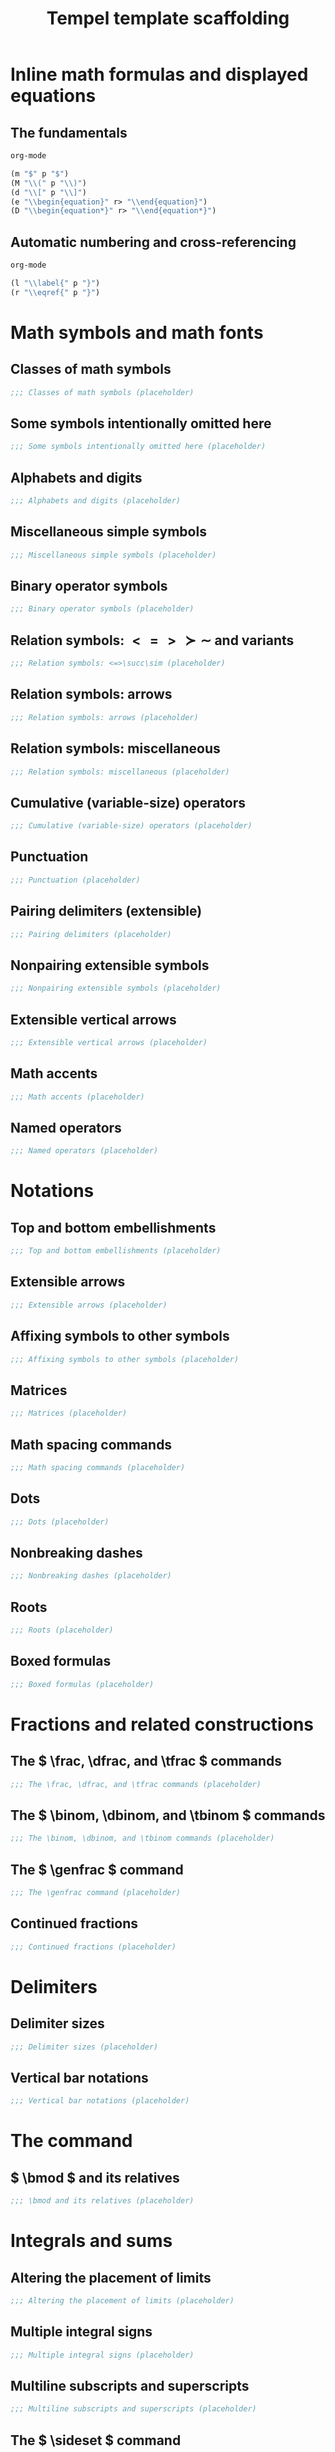 #+TITLE: Tempel template scaffolding
#+PROPERTY: header-args:emacs-lisp :exports none

* Inline math formulas and displayed equations
:PROPERTIES:
:header-args:emacs-lisp: :tangle templates/inline-math-formulas-and-displayed-equations.eld
:END:
** The fundamentals
#+BEGIN_SRC emacs-lisp
org-mode

(m "$" p "$")
(M "\\(" p "\\)")
(d "\\[" p "\\]")
(e "\\begin{equation}" r> "\\end{equation}")
(D "\\begin{equation*}" r> "\\end{equation*}")
#+END_SRC

** Automatic numbering and cross-referencing
#+BEGIN_SRC emacs-lisp
org-mode

(l "\\label{" p "}")
(r "\\eqref{" p "}")
#+END_SRC

* Math symbols and math fonts
:PROPERTIES:
:header-args:emacs-lisp: :tangle templates/math-symbols-and-math-fonts.eld
:END:
** Classes of math symbols
#+BEGIN_SRC emacs-lisp
;;; Classes of math symbols (placeholder)
#+END_SRC

** Some symbols intentionally omitted here
#+BEGIN_SRC emacs-lisp
;;; Some symbols intentionally omitted here (placeholder)
#+END_SRC

** Alphabets and digits
#+BEGIN_SRC emacs-lisp
;;; Alphabets and digits (placeholder)
#+END_SRC

** Miscellaneous simple symbols
#+BEGIN_SRC emacs-lisp
;;; Miscellaneous simple symbols (placeholder)
#+END_SRC

** Binary operator symbols
#+BEGIN_SRC emacs-lisp
;;; Binary operator symbols (placeholder)
#+END_SRC

** Relation symbols: \( <=>\succ\sim \) and variants
#+BEGIN_SRC emacs-lisp
;;; Relation symbols: <=>\succ\sim (placeholder)
#+END_SRC

** Relation symbols: arrows
#+BEGIN_SRC emacs-lisp
;;; Relation symbols: arrows (placeholder)
#+END_SRC

** Relation symbols: miscellaneous
#+BEGIN_SRC emacs-lisp
;;; Relation symbols: miscellaneous (placeholder)
#+END_SRC

** Cumulative (variable-size) operators
#+BEGIN_SRC emacs-lisp
;;; Cumulative (variable-size) operators (placeholder)
#+END_SRC

** Punctuation
#+BEGIN_SRC emacs-lisp
;;; Punctuation (placeholder)
#+END_SRC

** Pairing delimiters (extensible)
#+BEGIN_SRC emacs-lisp
;;; Pairing delimiters (placeholder)
#+END_SRC

** Nonpairing extensible symbols
#+BEGIN_SRC emacs-lisp
;;; Nonpairing extensible symbols (placeholder)
#+END_SRC

** Extensible vertical arrows
#+BEGIN_SRC emacs-lisp
;;; Extensible vertical arrows (placeholder)
#+END_SRC

** Math accents
#+BEGIN_SRC emacs-lisp
;;; Math accents (placeholder)
#+END_SRC

** Named operators
#+BEGIN_SRC emacs-lisp
;;; Named operators (placeholder)
#+END_SRC

* Notations
:PROPERTIES:
:header-args:emacs-lisp: :tangle templates/notations.eld
:END:
** Top and bottom embellishments
#+BEGIN_SRC emacs-lisp
;;; Top and bottom embellishments (placeholder)
#+END_SRC

** Extensible arrows
#+BEGIN_SRC emacs-lisp
;;; Extensible arrows (placeholder)
#+END_SRC

** Affixing symbols to other symbols
#+BEGIN_SRC emacs-lisp
;;; Affixing symbols to other symbols (placeholder)
#+END_SRC

** Matrices
#+BEGIN_SRC emacs-lisp
;;; Matrices (placeholder)
#+END_SRC

** Math spacing commands
#+BEGIN_SRC emacs-lisp
;;; Math spacing commands (placeholder)
#+END_SRC

** Dots
#+BEGIN_SRC emacs-lisp
;;; Dots (placeholder)
#+END_SRC

** Nonbreaking dashes
#+BEGIN_SRC emacs-lisp
;;; Nonbreaking dashes (placeholder)
#+END_SRC

** Roots
#+BEGIN_SRC emacs-lisp
;;; Roots (placeholder)
#+END_SRC

** Boxed formulas
#+BEGIN_SRC emacs-lisp
;;; Boxed formulas (placeholder)
#+END_SRC

* Fractions and related constructions
:PROPERTIES:
:header-args:emacs-lisp: :tangle templates/fractions-and-related-constructions.eld
:END:
** The \( \frac, \dfrac, and \tfrac \) commands
#+BEGIN_SRC emacs-lisp
;;; The \frac, \dfrac, and \tfrac commands (placeholder)
#+END_SRC

** The \( \binom, \dbinom, and \tbinom \) commands
#+BEGIN_SRC emacs-lisp
;;; The \binom, \dbinom, and \tbinom commands (placeholder)
#+END_SRC

** The \( \genfrac \) command
#+BEGIN_SRC emacs-lisp
;;; The \genfrac command (placeholder)
#+END_SRC

** Continued fractions
#+BEGIN_SRC emacs-lisp
;;; Continued fractions (placeholder)
#+END_SRC

* Delimiters
:PROPERTIES:
:header-args:emacs-lisp: :tangle templates/delimiters.eld
:END:
** Delimiter sizes
#+BEGIN_SRC emacs-lisp
;;; Delimiter sizes (placeholder)
#+END_SRC

** Vertical bar notations
#+BEGIN_SRC emacs-lisp
;;; Vertical bar notations (placeholder)
#+END_SRC

* The \text command
:PROPERTIES:
:header-args:emacs-lisp: :tangle templates/the-text-command.eld
:END:
** \( \bmod \) and its relatives
#+BEGIN_SRC emacs-lisp
;;; \bmod and its relatives (placeholder)
#+END_SRC

* Integrals and sums
:PROPERTIES:
:header-args:emacs-lisp: :tangle templates/integrals-and-sums.eld
:END:
** Altering the placement of limits
#+BEGIN_SRC emacs-lisp
;;; Altering the placement of limits (placeholder)
#+END_SRC

** Multiple integral signs
#+BEGIN_SRC emacs-lisp
;;; Multiple integral signs (placeholder)
#+END_SRC

** Multiline subscripts and superscripts
#+BEGIN_SRC emacs-lisp
;;; Multiline subscripts and superscripts (placeholder)
#+END_SRC

** The \( \sideset \) command
#+BEGIN_SRC emacs-lisp
;;; The \sideset command (placeholder)
#+END_SRC

* Changing the size of elements in a formula
:PROPERTIES:
:header-args:emacs-lisp: :tangle templates/changing-the-size-of-elements-in-a-formula.eld
:END:
** Changing the size of elements in a formula
#+BEGIN_SRC emacs-lisp
;;; Changing the size of elements in a formula (placeholder)
#+END_SRC